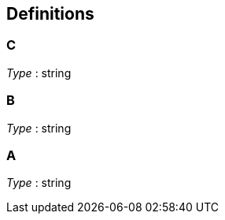 
[[_definitions]]
== Definitions

[[_c]]
=== C
__Type__ : string


[[_b]]
=== B
__Type__ : string


[[_a]]
=== A
__Type__ : string



